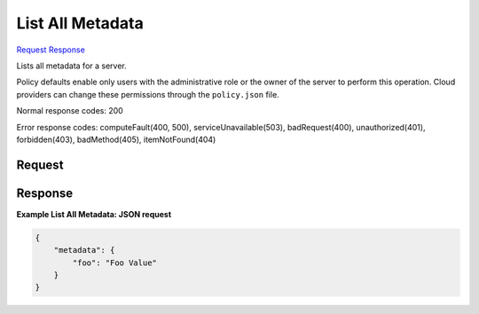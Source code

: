 
List All Metadata
=================

`Request <GET_list_all_metadata_v2.1_tenant_id_servers_server_id_metadata.rst#request>`__
`Response <GET_list_all_metadata_v2.1_tenant_id_servers_server_id_metadata.rst#response>`__

.. rest_method:: GET /v2.1/{tenant_id}/servers/{server_id}/metadata

Lists all metadata for a server.

Policy defaults enable only users with the administrative role or the owner of the server to perform this operation. Cloud providers can change these permissions through the ``policy.json`` file.



Normal response codes: 200

Error response codes: computeFault(400, 500), serviceUnavailable(503), badRequest(400),
unauthorized(401), forbidden(403), badMethod(405), itemNotFound(404)

Request
^^^^^^^







Response
^^^^^^^^





**Example List All Metadata: JSON request**


.. code::

    {
        "metadata": {
            "foo": "Foo Value"
        }
    }
    

